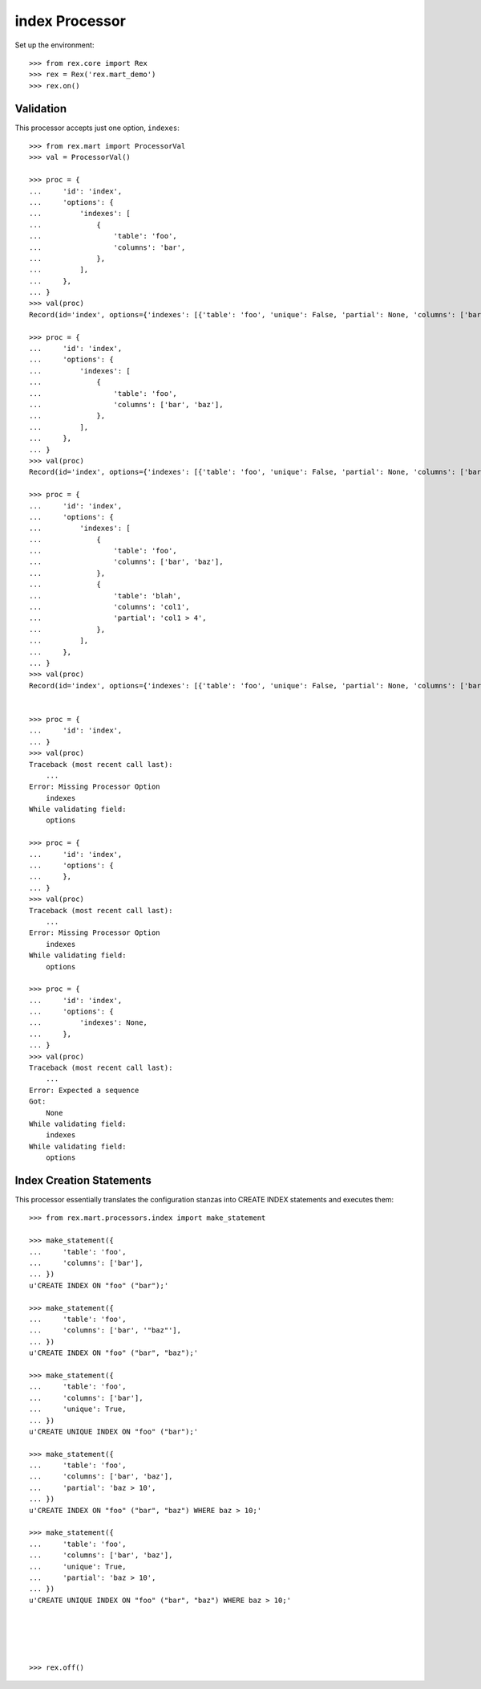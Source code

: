 ***************
index Processor
***************


Set up the environment::

    >>> from rex.core import Rex
    >>> rex = Rex('rex.mart_demo')
    >>> rex.on()


Validation
==========

This processor accepts just one option, ``indexes``::

    >>> from rex.mart import ProcessorVal
    >>> val = ProcessorVal()

    >>> proc = {
    ...     'id': 'index',
    ...     'options': {
    ...         'indexes': [
    ...             {
    ...                 'table': 'foo',
    ...                 'columns': 'bar',
    ...             },
    ...         ],
    ...     },
    ... }
    >>> val(proc)
    Record(id='index', options={'indexes': [{'table': 'foo', 'unique': False, 'partial': None, 'columns': ['bar']}]})

    >>> proc = {
    ...     'id': 'index',
    ...     'options': {
    ...         'indexes': [
    ...             {
    ...                 'table': 'foo',
    ...                 'columns': ['bar', 'baz'],
    ...             },
    ...         ],
    ...     },
    ... }
    >>> val(proc)
    Record(id='index', options={'indexes': [{'table': 'foo', 'unique': False, 'partial': None, 'columns': ['bar', 'baz']}]})

    >>> proc = {
    ...     'id': 'index',
    ...     'options': {
    ...         'indexes': [
    ...             {
    ...                 'table': 'foo',
    ...                 'columns': ['bar', 'baz'],
    ...             },
    ...             {
    ...                 'table': 'blah',
    ...                 'columns': 'col1',
    ...                 'partial': 'col1 > 4',
    ...             },
    ...         ],
    ...     },
    ... }
    >>> val(proc)
    Record(id='index', options={'indexes': [{'table': 'foo', 'unique': False, 'partial': None, 'columns': ['bar', 'baz']}, {'table': 'blah', 'unique': False, 'partial': 'col1 > 4', 'columns': ['col1']}]})


    >>> proc = {
    ...     'id': 'index',
    ... }
    >>> val(proc)
    Traceback (most recent call last):
        ...
    Error: Missing Processor Option
        indexes
    While validating field:
        options

    >>> proc = {
    ...     'id': 'index',
    ...     'options': {
    ...     },
    ... }
    >>> val(proc)
    Traceback (most recent call last):
        ...
    Error: Missing Processor Option
        indexes
    While validating field:
        options

    >>> proc = {
    ...     'id': 'index',
    ...     'options': {
    ...         'indexes': None,
    ...     },
    ... }
    >>> val(proc)
    Traceback (most recent call last):
        ...
    Error: Expected a sequence
    Got:
        None
    While validating field:
        indexes
    While validating field:
        options


Index Creation Statements
=========================

This processor essentially translates the configuration stanzas into CREATE
INDEX statements and executes them::

    >>> from rex.mart.processors.index import make_statement

    >>> make_statement({
    ...     'table': 'foo',
    ...     'columns': ['bar'],
    ... })
    u'CREATE INDEX ON "foo" ("bar");'

    >>> make_statement({
    ...     'table': 'foo',
    ...     'columns': ['bar', '"baz"'],
    ... })
    u'CREATE INDEX ON "foo" ("bar", "baz");'

    >>> make_statement({
    ...     'table': 'foo',
    ...     'columns': ['bar'],
    ...     'unique': True,
    ... })
    u'CREATE UNIQUE INDEX ON "foo" ("bar");'

    >>> make_statement({
    ...     'table': 'foo',
    ...     'columns': ['bar', 'baz'],
    ...     'partial': 'baz > 10',
    ... })
    u'CREATE INDEX ON "foo" ("bar", "baz") WHERE baz > 10;'

    >>> make_statement({
    ...     'table': 'foo',
    ...     'columns': ['bar', 'baz'],
    ...     'unique': True,
    ...     'partial': 'baz > 10',
    ... })
    u'CREATE UNIQUE INDEX ON "foo" ("bar", "baz") WHERE baz > 10;'





    >>> rex.off()

